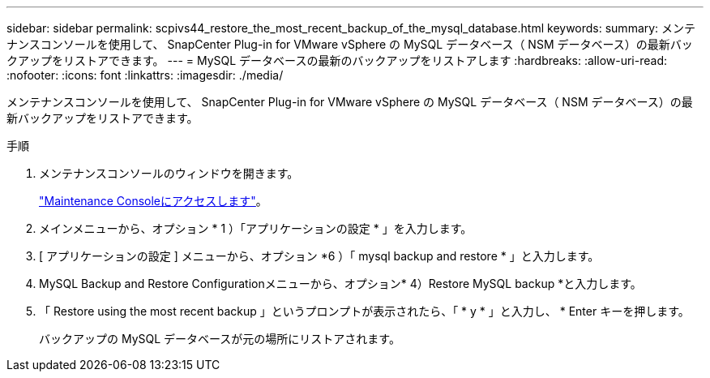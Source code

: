 ---
sidebar: sidebar 
permalink: scpivs44_restore_the_most_recent_backup_of_the_mysql_database.html 
keywords:  
summary: メンテナンスコンソールを使用して、 SnapCenter Plug-in for VMware vSphere の MySQL データベース（ NSM データベース）の最新バックアップをリストアできます。 
---
= MySQL データベースの最新のバックアップをリストアします
:hardbreaks:
:allow-uri-read: 
:nofooter: 
:icons: font
:linkattrs: 
:imagesdir: ./media/


[role="lead"]
メンテナンスコンソールを使用して、 SnapCenter Plug-in for VMware vSphere の MySQL データベース（ NSM データベース）の最新バックアップをリストアできます。

.手順
. メンテナンスコンソールのウィンドウを開きます。
+
link:scpivs44_access_the_maintenance_console.html["Maintenance Consoleにアクセスします"^]。

. メインメニューから、オプション * 1 ）「アプリケーションの設定 * 」を入力します。
. [ アプリケーションの設定 ] メニューから、オプション *6 ）「 mysql backup and restore * 」と入力します。
. MySQL Backup and Restore Configurationメニューから、オプション* 4）Restore MySQL backup *と入力します。
. 「 Restore using the most recent backup 」というプロンプトが表示されたら、「 * y * 」と入力し、 * Enter キーを押します。
+
バックアップの MySQL データベースが元の場所にリストアされます。


